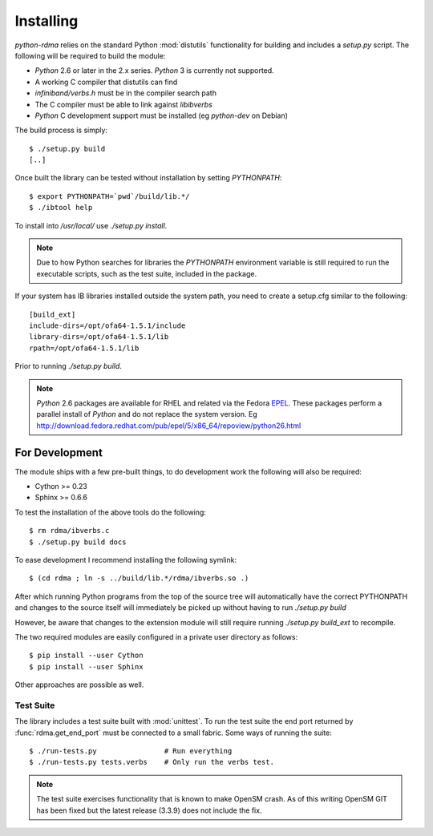 .. Copyright 2011 Obsidian Research Corp. GPLv2, see COPYING.

Installing
==========

`python-rdma` relies on the standard Python :mod:`distutils` functionality for
building and includes a `setup.py` script. The following will be required to
build the module:

- `Python` 2.6 or later in the 2.x series. `Python` 3 is currently not
  supported.
- A working C compiler that distutils can find
- `infiniband/verbs.h` must be in the compiler search path
- The C compiler must be able to link against `libibverbs`
- `Python` C development support must be installed (eg `python-dev` on Debian)

The build process is simply::

 $ ./setup.py build
 [..]

Once built the library can be tested without installation by setting
`PYTHONPATH`::

 $ export PYTHONPATH=`pwd`/build/lib.*/
 $ ./ibtool help

To install into `/usr/local/` use `./setup.py install`.

.. note:: Due to how Python searches for libraries the *PYTHONPATH*
 environment variable is still required to run the executable scripts, such as
 the test suite, included in the package.

If your system has IB libraries installed outside the system path, you need to
create a setup.cfg similar to the following::

 [build_ext]
 include-dirs=/opt/ofa64-1.5.1/include
 library-dirs=/opt/ofa64-1.5.1/lib
 rpath=/opt/ofa64-1.5.1/lib

Prior to running `./setup.py build`.

.. note::
 `Python` 2.6 packages are available for RHEL and related via the Fedora
 EPEL_. These packages perform a parallel install of `Python` and do not replace
 the system version. Eg
 http://download.fedora.redhat.com/pub/epel/5/x86_64/repoview/python26.html

.. _EPEL: http://fedoraproject.org/wiki/EPEL

For Development
---------------

The module ships with a few pre-built things, to do development work the
following will also be required:

- Cython >= 0.23
- Sphinx >= 0.6.6

To test the installation of the above tools do the following::

 $ rm rdma/ibverbs.c
 $ ./setup.py build docs

To ease development I recommend installing the following symlink::

 $ (cd rdma ; ln -s ../build/lib.*/rdma/ibverbs.so .)

After which running Python programs from the top of the source tree will
automatically have the correct PYTHONPATH and changes to the source itself
will immediately be picked up without having to run `./setup.py build`

However, be aware that changes to the extension module will still
require running `./setup.py build_ext` to recompile.

The two required modules are easily configured in a private user directory as
follows::

 $ pip install --user Cython
 $ pip install --user Sphinx

Other approaches are possible as well.

Test Suite
~~~~~~~~~~

The library includes a test suite built with :mod:`unittest`. To run the test
suite the end port returned by :func:`rdma.get_end_port` must be connected to
a small fabric. Some ways of running the suite::

 $ ./run-tests.py                # Run everything
 $ ./run-tests.py tests.verbs    # Only run the verbs test.

.. note::
 The test suite exercises functionality that is known to make OpenSM crash.
 As of this writing OpenSM GIT has been fixed but the latest release (3.3.9)
 does not include the fix.
